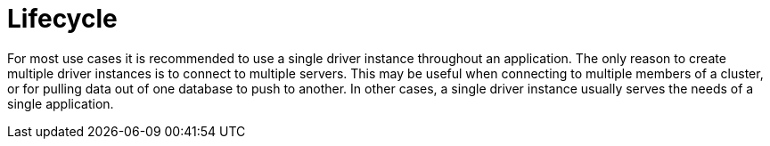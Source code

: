 [[lifecycle]]
= Lifecycle

For most use cases it is recommended to use a single driver instance throughout an application.
The only reason to create multiple driver instances is to connect to multiple servers.
This may be useful when connecting to multiple members of a cluster, or for pulling data out of one database to push to another.
In other cases, a single driver instance usually serves the needs of a single application.

// TODO: "Driver" is ambiguous above: The Java driver may maintain _a connection pool for each Neo4j instance_,
//       but the single _driver object_ can only connect to one Neo4j instance and therefore can only have one connection pool.
//       Verify this with the driver team and update the text.
